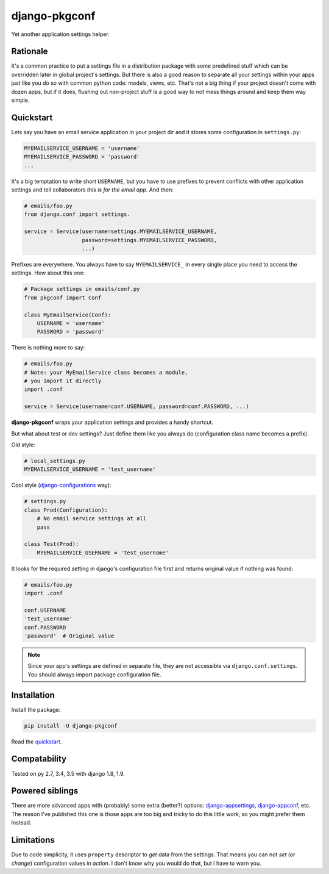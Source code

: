 django-pkgconf
==============

Yet another application settings helper.

Rationale
---------

It's a common practice to put a settings file in a distribution package with some predefined stuff which can be overridden later in global project's settings.
But there is also a good reason to separate all your settings within your apps just like you do so with common python code: models, views, etc.
That's not a big thing if your project doesn't come with dozen apps, but if it does, flushing out non-project stuff is a good way to not mess things around and keep them way simple.

.. _quickstart:

Quickstart
----------

Lets say you have an email service application in your project dir and it stores some configuration in ``settings.py``:

.. code-block:: python

    MYEMAILSERVICE_USERNAME = 'username'
    MYEMAILSERVICE_PASSWORD = 'password'
    ...

It's a big temptation to write short ``USERNAME``, but you have to use prefixes to prevent conflicts with other application settings and tell collaborators *this is for the email app*. And then:

.. code-block:: python

    # emails/foo.py
    from django.conf import settings.

    service = Service(username=settings.MYEMAILSERVICE_USERNAME,
                      password=settings.MYEMAILSERVICE_PASSWORD,
                      ...)

Prefixes are everywhere. You always have to say ``MYEMAILSERVICE_`` in every single place you need to access the settings. How about this one:

.. code-block:: python

    # Package settings in emails/conf.py
    from pkgconf import Conf

    class MyEmailService(Conf):
        USERNAME = 'username'
        PASSWORD = 'password'

There is nothing more to say:

.. code-block:: python

    # emails/foo.py
    # Note: your MyEmailService class becomes a module,
    # you import it directly
    import .conf

    service = Service(username=conf.USERNAME, password=conf.PASSWORD, ...)

**django-pkgconf** wraps your application settings and provides a handy shortcut.

But what about test or dev settings? Just define them like you always do (configuration class name becomes a prefix).

Old style:

.. code-block:: python

    # local_settings.py
    MYEMAILSERVICE_USERNAME = 'test_username'

Cool style (django-configurations_ way):

.. code-block:: python

    # settings.py
    class Prod(Configuration):
        # No email service settings at all
        pass

    class Test(Prod):
        MYEMAILSERVICE_USERNAME = 'test_username'

It looks for the required setting in django's configuration file first and returns original value if nothing was found:

.. code-block:: python

    # emails/foo.py
    import .conf

    conf.USERNAME
    'test_username'
    conf.PASSWORD
    'password'  # Original value

.. note::
    Since your app's settings are defined in separate file, they are not accessible via ``django.conf.settings``. You should always import package configuration file.


Installation
------------

Install the package:

.. code-block:: console

    pip install -U django-pkgconf

Read the quickstart_.


Compatability
-------------

Tested on py 2.7, 3.4, 3.5 with django 1.8, 1.9.


Powered siblings
----------------

There are more advanced apps with (probably) some extra (better?) options: django-appsettings_, django-appconf_, etc. The reason I've published this one is those apps are too big and tricky to do this little work, so you might prefer them instead.


Limitations
-----------

Due to code simplicity, it uses ``property`` descriptor to *get* data from the settings. That means you can not *set* (or *change*) configuration values *in action*. I don't know why you would do that, but I have to warn you.

.. _django-appsettings: https://github.com/jaredly/django-appsettings
.. _django-appconf: https://github.com/django-compressor/django-appconf
.. _django-configurations: https://github.com/jezdez/django-configurations